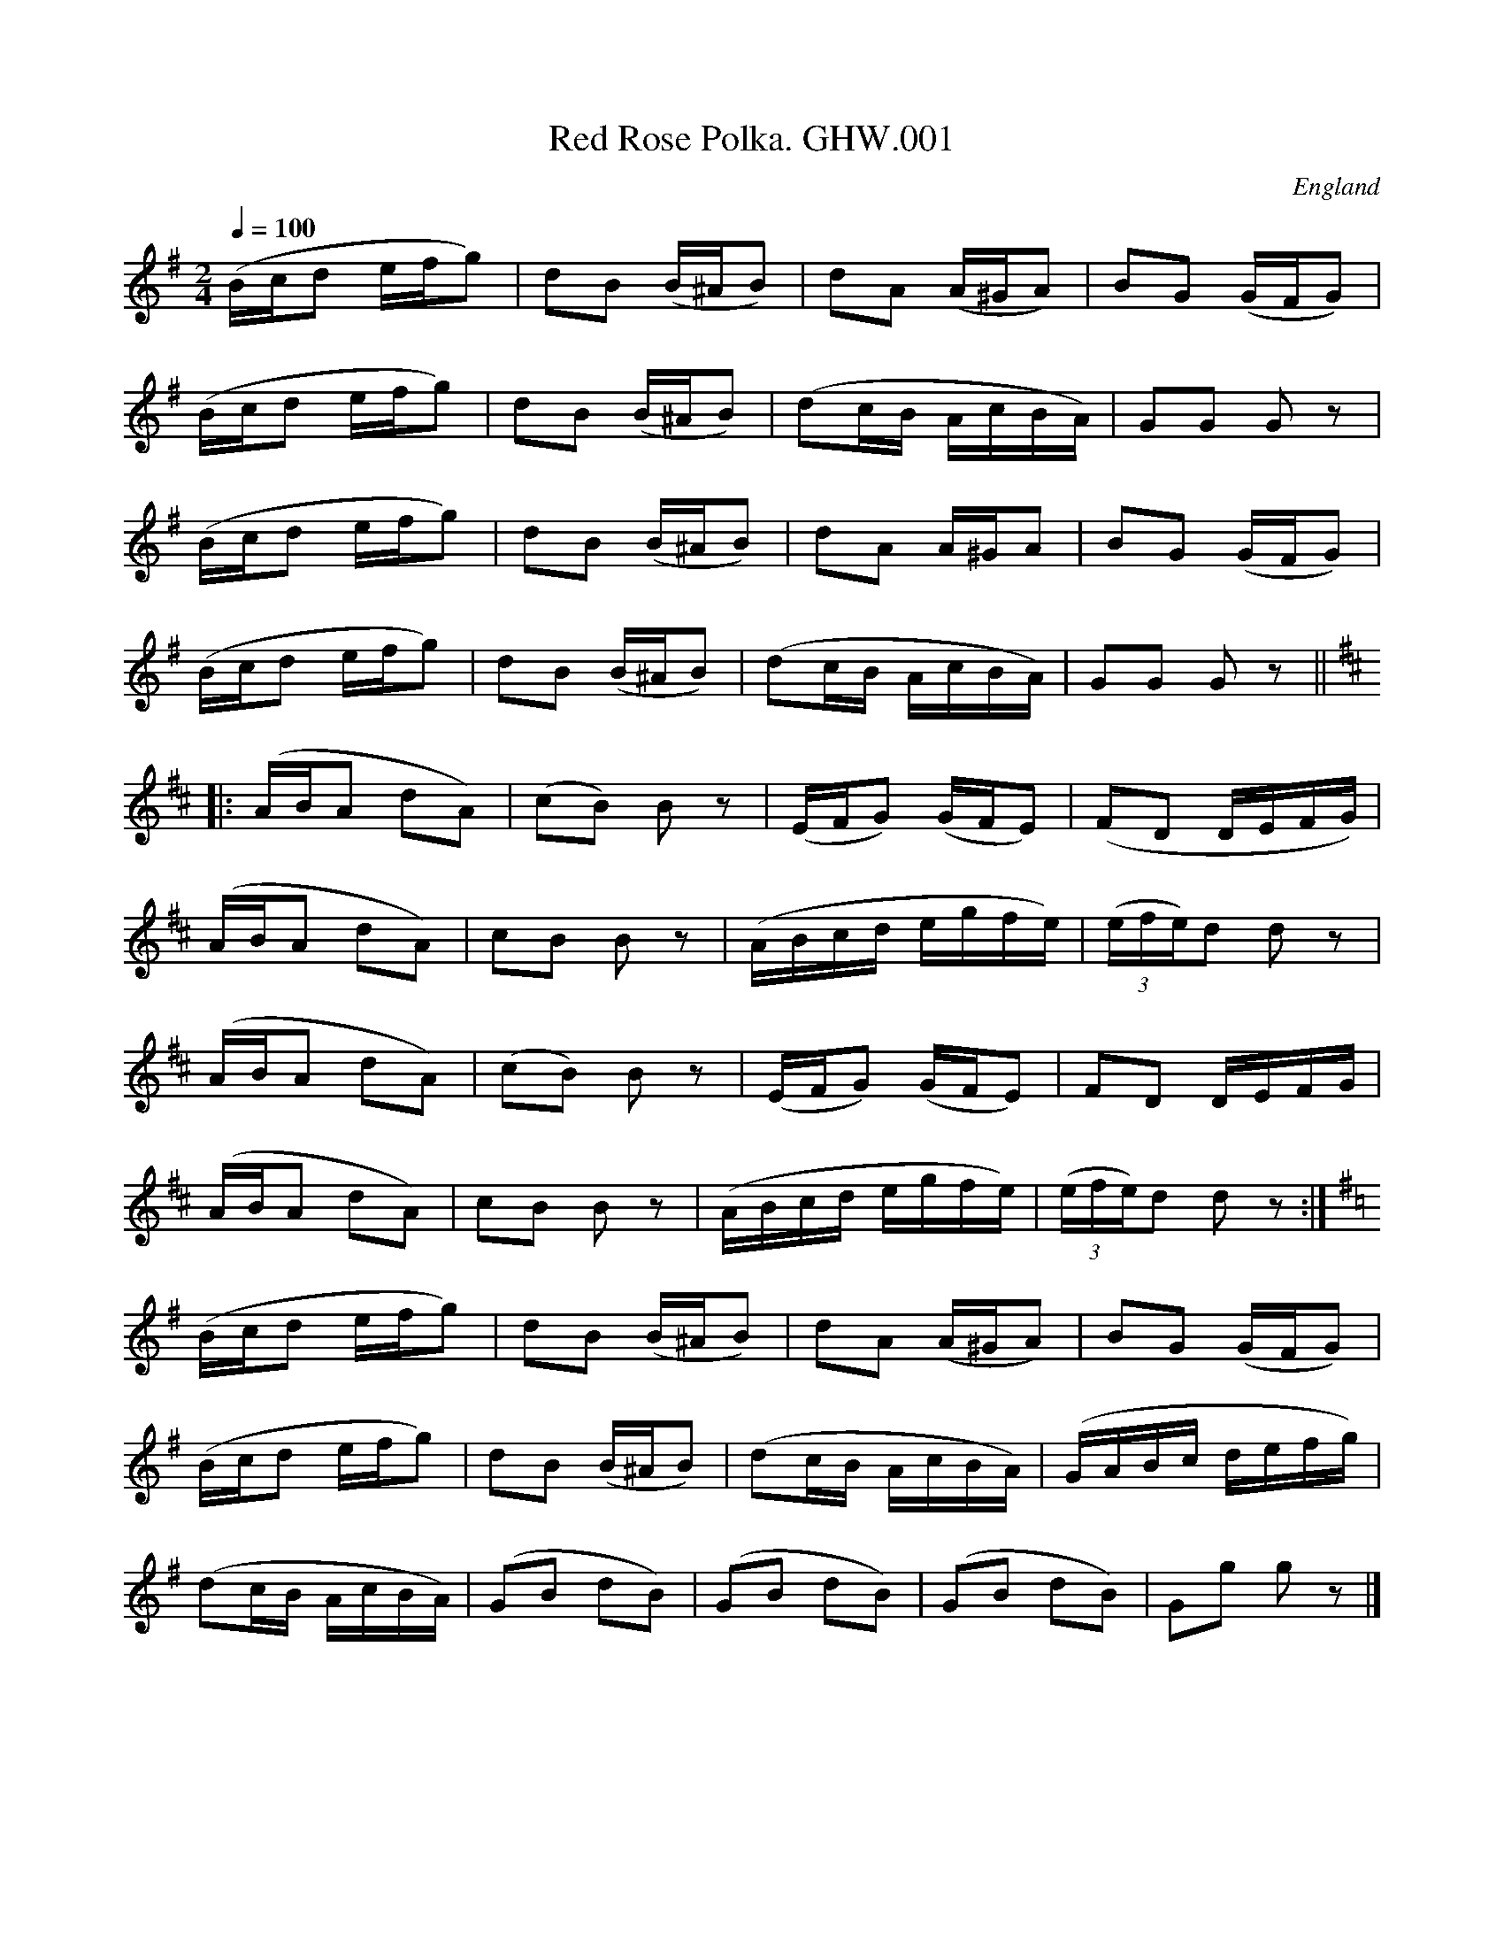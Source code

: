 %abc
%%abc-alias George Watson
%1850-80, UK Norfolk Swanton Abbott, Private collection
%%abc-creator ABCexplorer 1.3.7 [13/12/2009]
%%abc-edited-by www.village-music-project.org.uk
%VMP Taz Tarry, 2000.
%Revised 11/2008
%Revised again 12/2009

X:1
T:Red Rose Polka. GHW.001
M:2/4
L:1/16
Q:1/4=100
S:George H.Watson,MS,Swanton Abbott,Norfolk,c1880
R:.Polka
O:England
A:Norfolk
N:Pause sign over the last double bar line meaning Fine
Z:vmp.Taz Tarry
K:G
(Bcd2 efg2)|d2B2 (B^AB2)| d2A2 (A^GA2)|B2G2 (GFG2)|!
(Bcd2 efg2) |d2B2 (B^AB2)|(d2cB AcBA)| G2G2 G2 z2|!
(Bcd2 efg2)|d2B2 (B^AB2)| d2A2 A^GA2|B2G2 (GFG2)|!
(Bcd2 efg2) |d2B2 (B^AB2)|(d2cB AcBA)| G2G2 G2 z2||!
K:D
|:(ABA2 d2A2)|(c2B2) B2 z2|(EFG2) (GFE2)|(F2D2 DEFG)|!
(ABA2 d2A2)|c2B2 B2 z2|(ABcd egfe)|((3efe)d2 d2 z2|!
(ABA2 d2A2)|(c2B2) B2 z2|(EFG2) (GFE2)|F2D2 DEFG|!
(ABA2 d2A2)|c2B2 B2 z2|(ABcd egfe)|((3efe)d2 d2 z2:|!
K:G
(Bcd2 efg2)|d2B2 (B^AB2)| d2A2 (A^GA2)|B2G2 (GFG2)|!
(Bcd2 efg2) |d2B2 (B^AB2)|(d2cB AcBA)|(GABc defg)|!
(d2cB AcBA)|(G2B2 d2B2)|(G2B2 d2B2)|(G2B2 d2B2)|G2g2 g2 z2|]

X:2
T:Country Dance Polka. GHW.002
M:2/4
L:1/8
Q:1/4=100
S:George H.Watson,MS,Swanton Abbott,Norfolk,c1880
R:.Polka
O:England
A:Norfolk
N:As written!
Z:vmp.Taz Tarry
K:D
(3FGA BA|dA f2|fe fd|ed fd|!
(3FGA BA|dA f2|fe ac|ddd:|!
|:(3efe ^de|ac e2|(3efe dB|fe e2|!
(3efe ^de|ac e2|(3efe dB|ddd:|!
|:dg Bd|GB D2|BA cG|ed d2|!
dg Bd|Ad D2|BA cG|AG G2:|

X:3
T:Pop Goes the Weasel. GHW.003
M:6/8
L:1/8
Q:3/8=120
S:George H.Watson,MS,Swanton Abbott,Norfolk,c1880
R:.Jig
O:England
A:Norfolk
N:mf indication at start of tune – assuming convention of notation under
N:the relevant stave – otherwise could be at start of B part.
N:Third bar of B part in MS appears as g3A3 e2 g – I have interpreted as
N:double stop first dotted crotchet, then crochet quaver
N:Rall sign over rests in penultimate bar of B part
Z:vmp.Taz Tarry
K:G
G2G A2A|(Bd)B G2z|G2G A2A|(B3 G2) z|!
G2G A2A|(Bd)B G2z|.e zz (A2c)|(B3 G2) z:|!
“^MF”g3 e2g|(faf) d2 z|[f3A3] e2 g|(f3 d2)z|!
.c z .B .c z .d|.e z .f .g zz|[eG] z z A2 c|(B3G2) z:|

X:4
T:Bella Clara Polka. GHW.004
M:2/4
L:1/8
Q:100
S:George H.Watson,MS,Swanton Abbott,Norfolk,c1880
R:.Polka
O:England
A:Norfolk
N:Pause mark of end of c part meaning Fine, DC mark at last
N:bar. 4th. bar of D music missing a beat in manuscript. Slur is marked
N:continuing into next bar. Also only 15 bars. Transcribed as in MS
Z:vmp.Taz Tarry
K:D
d|dB gd|fe A/^G/A|BA DA|BG G/F/G|!
dB gd|fe A/^G/A|BA DA|GGG:|!
z|A/A/F d2|d/d/A f2|(ea) (ea)|f2d2|!
A/A/F d2|d/d/A f2|(ea) (ea)|1 ddd:|2d2c2||!
z|dB gd|fe A/^G/A|BA Dc|AG G/F/G|!
dB gd|fe A/^G/A|BA DA|GGG||!
z|e3 f|g2c2|B3 A|”^cr”G4|!
(A2 f2)|G2 e2|d3 f/e/|d3 B|!
d3 f|g2 c2|B3 A|(A2f2)|!
(G2e2)|B3 e/d/|”^crs”ccc|]

X:5
T:Holly Polka. GHW.005
M:2/4
L:1/8
Q:1/4=100
S:George H.Watson,MS,Swanton Abbott,Norfolk,c1880
R:.Polka
O:England
A:Norfolk
N:Bars 7&8 (dG|g/B/ ccc) in MS.CGP
Z:vmp.Taz Tarry
K:C
e/f/|gcc B/c/|edA B/c/|dGG ^F/G/|age e/f/|!
gcc B/c/|edA B/c/2|dGgB| ccc:|!
|:A/B/|caa b/a/|gBB f/e/|cAA c/B/|GDD A/B/|!
caa b/a/|gBB f/e/|dD D/c/B/A/|GGG:|!
|:A/B/|c/c/c d/d/d|c/c/c f/f/f|c/c/c g/g/g|c/c/c a/a/a|!
agd>e|gfc>f|1 fed>f|g2 cA/B/||2eca>g|fff||]

X:6
T:Country Dance. GHW.006
T:If The Life Of A Man,aka. GHW.006
M:6/8
L:1/8
Q:3/8=120
S:George H.Watson,MS,Swanton Abbott,Norfolk,c1880
R:.Jig
O:England
A:Norfolk
N:Pause sign at end of A part -meaning Fine. Pause sign over second beat
N:of 6th. bar of B. DC at end of B
Z:vmp.Taz Tarry
K:D
F/G/|A>BA A>BA|d2 A A2 F/G/|A>BA A>BA|eeA AFG|ABA ABA|!
d2A e2A|f>ed A>dc|d2D HD2||z|f>ed f>ed|e2A A3|f>ed f>ed|!
g2 e e3|{d/e/}f>ed f>ed| gfe Ha2 g|f>ed A>dc|d2D D3:|

X:7
T:Jenny Lind Polka. GHW.007
M:2/4
L:1/8
Q:1/4=100
S:George H.Watson,MS,Swanton Abbott,Norfolk,c1880
R:.Polka
O:England
A:Norfolk
N:DC marked at end of each part.TT Meaning play ABAC? CGP.
Z:vmp.Taz Tarry
K:D
FA GB|Af f/g/f|Ge e/f/e|Fd d/e/d|!
FA GB|Af f/g/f|Ge e/f/e|ddd:|!
|:z|dB B/c/B|AF F/G/F|GE E/F/E|FD D/E/D|!
dB B/c/B|AF F/G/F|GE E/F/E|DDD:|!
|:z|e/f/e bc|ed d/c/d|e/f/e d^g|ba a/^g/a|!
e/f/e ac|ed d/c/d|e/f/e dB|AAA:|

X:8
T:Little Polly Polka. GHW.008
M:2/4
L:1/8
Q:1/4=100
S:George H.Watson,MS,Swanton Abbott,Norfolk,c1880
R:.Polka
O:England
A:Norfolk
N:Pause (Fine) mark at end of first part, but no DC marked in tune. 6th.
N:bar of C written asfe semiquaver, e quaver. Assumed meant same as 2nd
N:bar and transcribed as fe quaver, e quaver. Missing beat in 8th bar as
N:C part left as in MS
Z:vmp.Taz Tarry
K:D
Ad d/c/d|Be e2|cc/d/ ec|df f2|!
Ad d/c/d|Be e2|cc/d/ ec|df d2:|!
|:ce ce|ed d2|B/wc/d B/c/d|fe e2|!
ce ce |df f2|ec e/d/c/B/|Ac A2:|!
K:G
|:d/d/d d/d/d|fe e2|^c/c/c c/c/c|fd d2|!
d/d/d d/d/d|fe e2|A/A/2A A/A/A|GBG:|

X:9
T:Bird Polka. GHW.009
M:2/4
L:1/8
Q:1/4=100
S:George H.Watson,MS,Swanton Abbott,Norfolk,c1880
R:.Polka
O:England
A:Norfolk
Z:vmp.Taz Tarry
K:G
B|BB/A/ GG|gg/f/ e2|cc/B/ AA|ff/e/ d2|!
BB/A/ GG|gg/f/ e2|EA/2B/ “^d2EF in ms”dE/F/|GGG:|!
|:d|dB/c/ db|dB/c/ d2|eA/B/ cB/c/|dG/A/ B2|!
dB/c/ db|dB/c/ d2|F/G/A B/c/d|GGG:|!
|:d|dB/d/ dg|fe/d/e2|(eA/B/) ce|(dd/c/)B2|!
dB/d/ dg|fe/d/e2|A/c/f/e/ d/c/B/A/|GGG:|

X:10
T:Polka. GHW.010
M:2/4
L:1/16
Q:1/4=100
S:George H.Watson,MS,Swanton Abbott,Norfolk,c1880
R:.Polka
O:England
A:Norfolk
Z:vmp.Taz Tarry
K:D
“^Key G in ms”A2|FGA2 GAB2|A2d2 f4|g2A2 cde2|a2d2 f2A2|!
FGA2 GAB2|A2d2 f4|g2A2 cde2|”^crs”d2d2d2:|!
|:f2|edc2 BAG2|^G2B2 d4|dcA2 BA^G2|A2c2 e4|!
edc2 cBA2|a2f2 d3f|edc2 dcB2|A2A2A2:|!
K:G
|:^d2ed cdef|g2B2 B4|A2fe dcBA|B2d2 G2B2|!
d2ed ^cdef|g2B2 B4|A2fe dcBA|G2B2G2:|

X:11
T:Briton Polka. GHW.011
M:2/4
L:1/16
Q:1/4=100
S:George H.Watson,MS,Swanton Abbott,Norfolk,c1880
R:.Polka
O:England
A:Norfolk
N:A number of bars have sets of three semiquavers, leaving a beat short.
N:I have interpreted these as two semi-quavers + quaver -which seems more
N:appropriate than quaver + two semiquavers. The bars affected are
N:1,3,5,7,10,12,14,17,19,21,2
N:Fine sign at end of A, DC at end of D part (note C part is in fact the
N:A part again
Z:vmp.Taz Tarry
K:D
“_NB”(df)A2 (Ad)F2|G2B2 B4|(eg)c2 (ce)A2|e2f2 f4|!
(df)A2 (Ad)F2|G2B2 B4|egc2 ceA2|d2d2d2 z2:|!
f3ff3f|gad2 dfA2|e3ee3e|efc2 ceA2|!
f3ff3f|gad2 dfA2|c2d2d2g2|g2^f2=f2z2||!
dfA2 AdF2|G2B2 B4|egc2 ceA2|e2f2 f4|!
dfA2 AdF2|G2B2 B4|egc2 ceA2|d2d2d2 z2|!
K:G
B2d2g3f|e2g2c3A|F2A2e3d|B2d2G3G|!
B2d2g3f|e2g2c3e|A2c2F3A|G2G2G2 z2|]

X:12
T:Trip to the Cottage. GHW.012
M:6/8
L:1/8
Q:3/8=120
S:George H.Watson,MS,Swanton Abbott,Norfolk,c1880
R:.Jig
O:England
A:Norfolk
Z:vmp.Taz Tarry
K:G
d|dBB BGG|cAA AFD|DGG FAA|BBB A2 d|!
dBB BGG|dAA AFD|DGG FAA|BGG G2:|!
d|gfe dcB|edc Bcd|edA dBG|FAA A2d|!
gfe dcB|edc Bcd|efg agf|edc d3||g2g2g2|]

X:13
T:Polka. GHW.013
M:2/4
L:1/8
Q:1/4=100
S:George H.Watson,MS,Swanton Abbott,Norfolk,c1880
R:.Polka
O:England
A:Norfolk
N:DC marked at end of each part in M
Z:vmp.Taz Tarry
K:D
A|Adc>d|feB>e|dcB>A|BAF>A|Adc>d|feB>e|dcf>e|ddd:|!
K:A
|:c|cea>b|agB>c|ddg>f|fec>d|efd>c|cBF>B|ABc>B|AAA:|!
K:G
z|d2Bg|g2f2|fcf>e|e2d2|d2gf|f2e2|e2ag|gfed|!
d2Bg|g2f2|fcf>e|e2d2|dgc>d|dc e2|dfb>a|g|]

X:14
T:Soldiers Joy Reel. GHW.014
M:2/4
L:1/8
Q:1/2=90
S:George H.Watson,MS,Swanton Abbott,Norfolk,c1880
R:.Reel
O:England
A:Norfolk
N:DC marked at end of each part in M
N:Last bar marked ‘fine
Z:vmp.Taz Tarry
K:D
dB|AFDF AFDF|A2d2d2(cB)|AFDF AFDF|G2E2E2 dB|!
AFDF AFDF|A2d2d2g2|fafd egec|d2d2d2||!
g2|fdfg fagf|ecAc egfe|fdfg fagf|edcB A2g2|!
fdfg fagf|ecAc egfe|fafd egec|\
d2d2d2||z3/ “FINE”[d/F/] [d6F6]|]

X:15
T:Circasian Polka. GHW.015
M:2/4
L:1/8
Q:1/4=100
S:George H.Watson,MS,Swanton Abbott,Norfolk,c1880
R:.Polka
O:England
A:Norfolk
Z:vmp.Taz Tarry
K:G
BB/A/ GA|Bdd2|cA A2|BG G2|BB/A/ GA|Bd d2|!
cAA2|BGG2:|\
|:E/G/c/e/ ge|d/e/d/B/ GB|A/B/A/F/ Dd|G/D/G/B/ dd|!
E/G/c/2e/ ge|\
d/e/d/B/ GB|A/B/A/F/ Dd|G/D/B/A/ Gz:|\
K:C
|:G|g4|ag g/e/c|!
ed d/B/G|dc c/G/E|g4|ag g/e/c|ed d/B/G|c3:|

X:16
T:My First Step Polka. GHW.016
M:2/4
L:1/16
Q:1/4=110
S:George H.Watson,MS,Swanton Abbott,Norfolk,c1880
R:.Polka
O:England
A:Norfolk
N:DC marked at end of tun
Z:vmp.Taz Tarry
K:C
e2g2 gage|c2e2 e4|d2f2 fgfB|c2a2g4|!
e2g2 gage|c2e2e4|d2g2 fga2|g2g2g2 z f|!
e2g2 gage|c2e2 e4|d2f2 fgfB|c2a2g4|!
e2g2 gage|c2e2e4|d2g2 fdB2|c2c2c2z2:|!
d2g2 fdBG|c2c2 agec|d2g2 fdBG|c2g2 g2g2|!
d2g2 fdBG|c2c2 agec|GABc defB|c2e2 c4:|!
e2g2 gage|c2e2 e4|d2f2 fgfB|c2a2g4|!
e2g2 gage|c2e2e4|d2g2 fdB2|c2c2c2||!
K:G
D2|B6 A2|G6F2|A2G2 D3G|F4E4|!
c6B2|A6G2|F2C2 F3E|D4 EFGA|!
B6A2|G6F2|A2G2 g3f|f4e4|!
f6 e2|d2B2 G3E|D2B2 B3A|G2G2G2:|

X:17
T:Clara Polka,The. GHW.017
M:2/4
L:1/16
Q:1/4=100
S:George H.Watson,MS,Swanton Abbott,Norfolk,c1880
R:.Polka
O:England
A:Norfolk
N:DC marked at end of tune
Z:vmp.Taz Tarry
K:D
FG|A2f2 fed2|A2f2 fed2|A2f2e2d2|c2B2B2 FG|!
A2f2 ggfe|A2f2 fed2|A2e2 efe2|d2d2d2:|!
K:A
|:cd|eeee f2e2|e2E2c2f2|e2E2B2f2|e2A2c2 cd|!
eeee f3e|e2E2c2f2|e2E2B2e2|A2A2A2:|!
K:G
dc|B2G2 GFG2|B2d2 g3f|e2A2 A^GA2|c2e2 a3g|!
f2d2 d^cd2|ede2 fef2|g2Bc dcBA|G2AB cdef|!
g2G2 GFG2|B2d2 g3f|e2A2 A^GA2|c2e2 a3g|!
f2d2 d^cd2|ede2 fef2|g2Bc dcBA|G2G2G2|]

X:18
T:Genny Bell. GHW.018
T:Jenny Bell?aka. GHW.018
M:4/4
L:1/8
Q:1/2=72
S:George H.Watson,MS,Swanton Abbott,Norfolk,c1880
R:.Schottische
O:England
A:Norfolk
Z:vmp.Taz Tarry
K:D
G>A|B>G g2 f>d f2|e>d G2G2 A>B|\
d>cB>c A2 B>c|e>dc>dB2 G>A|!
B>G g2 f>d f2|e>d G2G2 A>B|d>cB>c F3F |G2G2G2:|!
|:”qu”a2|a>g d2 A>d f2|g>fg>a a2 z g|\
g>e c2 A>c e2|f>ef>g f2 z a|!
a>g “qu”d2 A>d f2|g>fg>a g2 z g|g>fe>d c>de>c|d2d2d2:|!
|:A2|((3AAA) B2 ((3AAA) d2|((3AAA) B2 ((3AAA) f2|\
g3 e e>de>g|f>e A2 A>G A2|!
((3AAA) B2 ((3AAA) d2|((3AAA) B2 ((3AAA) f2|\
a3 e e>de>f|d2d2d2:|!
|:d>B|c>e a4 f>a|b>a d4 g>f|f>e c2 c>ed>c|e>d B2B2 d>B|!
c>e a4 f>a|b>a d4 z g|g>fe>d c>de>f|g2g>f g2:|

X:19
T:Black and Tan Polka. GHW.019
M:2/4
L:1/16
Q:1/4=100
S:George H.Watson,MS,Swanton Abbott,Norfolk,c1880
R:.Polka
O:England
A:Norfolk
N:A flat in third to last bar left as in MS, but probably should be B
N:flat as in 6th. bar of last par
Z:vmp.Taz Tarry
K:G
d2|g2g2 fagf|e2e2d3B|c2c2 BdcB|ABAG FED2|!
g2g2 fagf|e2e2d3B|cedc BdcB|A2g2g2 d2|!
g2g2 fagf|e2e2d3B|.c2.c2 BdcB|ABAG FED2|!
.g2.g2 fagf|e2e2d3B|cedc BdcB|A2f2g2||!
a2|f2e2d3 a|c2B2A3 A|a2e2 a3g|f6 f2|!
f2g2f3c|d2e2d3f|f2e2d3B|e6 a2|!
f2e2d3 A|c2B2A3A|a2e2 a3g|f6 f2|!
(f2e2 EGcB)|(E2D2 DEBA)|(EDEF GABc)|d2d2d2:|!
d2|B2d2g3e|g6 d2|B2d2g3d|f6 d2|!
c2d2g3d|a6 _b2|g2f2e3d|c2B2A3d|!
B2d2g3d|g6 d2|B2d2g3d|f6 d2|!
c2d2g3d|a6 _a2|g2f2e3f|g6|]

X:20
T:Polka. GHW.020
M:2/4
L:1/16
Q:1/4=100
S:George H.Watson,MS,Swanton Abbott,Norfolk,c1880
R:.Polka
O:England
A:Norfolk
N:rests added Bars 16,24. CGP
Z:vmp.Taz Tarry
K:F
a2ef g2f2|e2d2 d^cd2|a2ce a2g2|g2f2 fefg|!
a2ef g2f2|e2d2 d^cd2|a2d2 ceag|f2f2f2 z2:|!
|:G2e2 cBce|a2g2 g^fg2|=f2^c2 e2d2|d2B2 dcBA|!
G2e2 cBce|a2g2 g^fg2|g2G2e3d|f2f2f2z2:|!
|:f4 e3d|d2c2 c4|cd^de a2g2|fg^ga d2c2|!
f4 e3d|d2c2 c4|cdef a3g|f2f2f2z2:|

X:21
T:Scoth(Scotch?) Polka. GHW.021
M:2/4
L:1/8
Q:1/4=100
S:George H.Watson,MS,Swanton Abbott,Norfolk,c1880
R:.Polka
O:England
A:Norfolk
Z:vmp.Taz Tarry
K:F
A/B/|c a2 g|f d2 d|cc/d/ cf|agg A/B/|c a2 g|f d2 d|c>c de|gff:|!
|:B|Ac c>B|Ac c>B|Ac fa|gg/^f/ gB|Ac c>B|Ac c>c|df eg| aff:|!
K:Bb
|:z2|F>G F>G|Fd d>d|ed cB|dc c2|F>G F>G|Fd d>d|fe dc|cBB:|

X:22
T:M.B.Polka,The. GHW.022
M:2/4
L:1/8
Q:1/4=100
S:George H.Watson,MS,Swanton Abbott,Norfolk,c1880
R:.Polka
O:England
A:Norfolk
N:Possibly ff marking at start of B part. Fine marked at end of C part. D
N:part marked ‘1st time f, 2nd time ff at start. 2nd. time at end of D
N:marked D.TT.. Last strain re-beamed.CGP
Z:vmp.Taz Tarry
K:G
B/A/B d/^c/d|ed G/F/G| F/E/F c/B/c|ed B2|!
B/A/B d/^c/d|ed G/F/G| F/E/F (d/c/B/A/)|GGG z:|!
K:D
|:Aff>d|A^GBA|Gee>c|AGcB|!
Aff>d|A^GBA|Gec>A|ddd z:|!
K:G
“^FF”B/A/B d/^c/d|ed G/F/G| F/E/F c/B/c|ed B2|!
B/A/B d/^c/d|ag A/^G/A|c/B/c e>F|”^FINE”Ggg||!
K:C
|:e|cG/G/ GE|G3 e|cG/G/ GE|A3 f|!
dF/F/ FD|B3A|AG/G/ GE|G3e|!
cG/G/ GE|G3 e|cG/G/ GE|A3 f|!
dA/A/ Ad|cG/G/ Gc|BfA>B|1c3:||2c3 z|]

X:23
T:Pergola Polka. GHW.023
M:2/4
L:1/8
Q:1/4=100
S:George H.Watson,MS,Swanton Abbott,Norfolk,c1880
R:.Polka
O:England
A:Norfolk
N:Quavers left separated as in MS
Z:vmp.Taz Tarry
K:D
f A A ^G/A/|B g g2|g c c B/c/|d a a2|!
f A A ^G/A/|B g g2|g c c G/A/|d d d2:|!
|:e e f2| e e B2|e e f2|e e c2|!
a a B2|f f A2|e e B3/ c/|d d d2:|!
d e d3/ ^c/|A3 B|G B d3/ e/|d3 g|!
g f g3/ a/|c3 e|e d d3/ c/|B3 d|!
d e d3/ c/|A3 B|G B d3/ e/|d3 d|!
d ^c d3/ e/|f3 g|f e B c|d2 z2|]

X:24
T:Watson’s Quick Step. GHW.024
M:4/4
L:1/8
Q:1/4=130
C:”Quickstep” in MS
S:George H.Watson,MS,Swanton Abbott,Norfolk,c1880
R:.March
O:England
A:Norfolk
N:Untitled in MS (except as Quickstep..CGP)
Z:vmp.Taz Tarry
K:F
((3cdc)|B>AG>A F>fe>d|c>BG>A B2 ((3cde)|f>ae>g d>fc>f|d>fc>f g2 c2|!
B>AG>A F>fe>d|c>BG>A B2 c2|d>gd>e c>d ((3efg)|f2e2f2:|!
|:((3efe)|d>^cd>f a>f d2|e>ce>g b>g e2|d>^cd>f a>f ((3def)|e2 c2 A2 c2|!
d>^cd>f a>f d2|e>ce>g b>g e2|d>ab>a g>f ((3efe)| d2 ^c2 d2:|

X:25
T:Polka. GHW.025
M:2/4
L:1/8
Q:1/4=100
S:George H.Watson,MS,Swanton Abbott,Norfolk,c1880
R:.Polka
O:England
A:Norfolk
N:First bar of B in MS is ‘fe>d a/’ I’ve transcribed this as ‘fed3/
N:a/’ to make it fit time signature and reflect other occurences of this
N:pattern, especially 9th. bar of B. 14th. bar of B is split over a line
N:- seond half is ‘dfba’ in MS. I’ve transcribed this as ‘f/d/b/a/’
N:to fit time signature and established patter
Z:vmp.Taz Tarry
K:G
d|gg f/a/g/f/|eed>B|cc B/d/c/B/|A/B/A/G/ F/E/D|!
gg f/a/g/2f/|eed>B|c/e/d/c/ B/d/c/B/|Afg:|!
K:D
|:a|”NB”fed3/a/|cBA3/A/|aea>g|f3 f|!
fgf>c|ded>f|fed>B|e3 a|!
fed3/A/|cBA>A|aea>g|f3 f|!
fe e/g/c’/b/|ed “qus”d/f/b/a/|e/^d/e/f/ g/a/b/c’/|d’/d’/d’/:|!
|:[dD]|Bdg>e|g3 d|Bdg>d|f3 d|!
cdf>d|[a3A3] _b|gfe>d|cBA3/d/|!
Bdg>d|g3 d|Bdg>d|f3 d|!
cdf>d|a3 _b|gfe>f|g3:|

X:26
T:Huntsmans Chorus. GHW.026
M:2/4
L:1/8
Q:1/4=100
S:George H.Watson,MS,Swanton Abbott,Norfolk,c1880
R:.Air
O:England
A:Norfolk
N:I have kept the notes separated as in
N:the MS. There is a pause mark over the last minim.
Z:vmp.Taz Tarry
K:G
[V:1]z2zA|d2 d/e/ f/g/|a2 f f|(ea) ea|f/g/f/e/ d A|d2 (d/e/) f/g/|a2f f|!
[V:2]z2z A|F2 F/A/ d/e/|f2 d d |c2 c c|d/e/d/c/ d A|F2 F/A/ d/e/|f2 d d |!
%
[V:1]e2 ^g3/4 g/4|a2 zA|d2 d/e/ f/g/|a2 f f|ea ea|fe d A|d2 d/e/ f/g/|!
[V:2]c2 d3/4 d/4|a2 z A|F2 F/A/ d/e/|f2 d d |c2 c c|dc d A|F2 F/A/ d/e/|!
%
[V:1]a2f f|e2 ^g3/4 g/4|a2 zA|f2 f f|d2 d d|g2 g g|e2 e e|f2 f f|!
[V:2]f2 d d |c2 d3/4 d/4|c2 z A|A2 A A |B2 B B|B2 B B|c2 c A|A2 A A|!
%
[V:1]d2 d d|g2 g g|e2 z A|f2 f f|g2 f f|e2f/e/ d/e/|f2 d A|f2 f f|g2 f f|!
[V:2]B2 B B|B2 B B|c2 z c|A2 A A|B2 A d|c2 (d/c/) (B/c/)|dA F A|A2 A A|!
%
[V:1](f/e/) (d/c/) f e|d2 z A|A A/ A/ A A/ A/|A A/ A/ A A/ A/|d2 A f|d2 A f|!
[V:2]B2 A d|c2 c c|d2 z A|A A/ A/ A A/ A/|A A/ A/ A A/ A/|F2 F A|F2 F A|!
%
[V:1](a/g/) e (a/g/) e|(a/g/) e (a/g/) e|d2 A f|d2 A f|\
(a/g/) e (a/g/) e|(a/g/) e (a/g/) e|!
[V:2]E GE G|E G E G|F2 F A|F2 F A|E G E G|E G E G|!
%
[V:1]f d/ f/ a2|f d/ f/ a2|1 f d/ d/ d f|e2 z:|2 f d/d/ d d/d/| d4||!
[V:2]F d/ d/ c2|d d/ d/ c2|1 d d/ d/ d d|c2 z:|2 d F/F/ F F/F/|F4|]

X:27
T:Polka. GHW.027
M:2/4
L:1/16
Q:1/4=100
S:George H.Watson,MS,Swanton Abbott,Norfolk,c1880
R:.Polka
O:England
A:Norfolk
Z:vmp.Taz Tarry
K:F
a2ef g2f2|e2d2 d2^cd|b2ce a2g2|g2f2 fefg|!
a2ef g2f2|e2d2 d2^cd|b2d2 cega|f2f2f2z2:|!
|:G2e2 cBce|a2g2 g^fg2|f2^c2 e3d|d2B2 dcBA|!
G2e2 cBce|a2g2 g^fg2|a2G2e3d|c2c2 c4:|!
|:f4 e3d|d2c2 c4|cd^de a2g2|fg^ga b2a2|!
f4 e3d|d2c2 A4|cdef a3g|f2f2 f4:|

X:28
T:Lilian Polka. GHW.028
M:2/4
L:1/8
Q:1/4=100
S:George H.Watson,MS,Swanton Abbott,Norfolk,c1880
R:.Polka
O:England
A:Norfolk
Z:vmp.Taz Tarry
K:F
((3A/c/d/)|af cA|dG G/^F/G/A/|cB GE|dc c ((3A/c/d/)|!
af cA|dG G/^F/G/A/|cB GE|Fff:|!
K:C
|:GA/B/ c/d/e/f/|gg e2|ff d2|ee c2|!
GA/B/ c/d/e/f/|gg e2|ff d2|c3:|!
K:Bb
|:B/c/|dF Bc|((3B/c/B/) AA c/d/|eF c>d|((3c/d/c/) BB B/c/|!
dF B>c|((3B/c/B/) AA e/f/|gc/d/ eG/A/|cBB:|
W:All triplets slurred quavers in MS|

X:29
T:Soldiers of the Queen,The. GHW.029
M:4/4
L:1/4
Q:1/4=100
S:George H.Watson,MS,Swanton Abbott,Norfolk,c1880
R:.March
O:England
A:Norfolk
Z:vmp.Taz Tarry
K:F
c/ c/|fedA|c>B Ed|c>BE A|G>F C c/ c/|!
fece|d>c A c3/4 d/4|e e e3/4 d/4 c3/4 d/4|e3 c|!
fedA|c>B Ed|c>BE A|G>F C c|!
fedA|c =B/ _B3/4 A/4 G3/4 A/4|Bcde|\
1f2 z c/ c/:|2f2 z2|]

X:30
T:Holly Bush Polka. GHW.030
M:2/4
L:1/16
Q:1/4=100
S:George H.Watson,MS,Swanton Abbott,Norfolk,c1880
R:.Polka
O:England
A:Norfolk
N:DC marked at end of fourth (last) part
Z:vmp.Taz Tarry
K:C
g2cd ecfe|e2dA dFfe|e2dG dGed|d2cB cdef|!
g2cd ecfe|f2dA dAfe|dcde fgab|c’2c’2c’2:|!
|:cd|edcB ABcd|edcB ABcd|edcB AcBA|BEee eeee|!
edcB ABcd|edcB ABcd|edcA BdcB|1 A2a2A2:|2 edcB AcBA||!
g2gg g2g2|g2gg g2g2|g2gg g2g2|g2gg g2g2|g2gg g2g2|g2cd ecfe|!
e2dA dAfe|e2dB dGed|d2cB cdef|!
g2cd ecfe|e2dA dAfe|dcde fgab|c’2c’2c’2||!
K:D
L:1/8
Q:160
A|d3c|e3d|fc d>B|A3A|G3e|d3c|cB f>e|ecBA|!
d3c|e3d|fc e>d|B3B|Bg f>e|ed A>d|dc f>e|ddd||!

X:31
T:Snow Drop Schottische. GHW.031
M:4/4
L:1/8
Q:1/2=70
S:George H.Watson,MS,Swanton Abbott,Norfolk,c1880
R:.Schottische
O:England
A:Norfolk
Z:vmp.Taz Tarry
K:G
GA|B2 d2 c2 e2|B2c2d2 A>c|c>BA>G F>GA>B|c>BA>G F2 G>A|!
B2d2c2e2|B2c2d2 A>B|c>BA>G F>D E>F|G2G2G2:|!
|:e2 d>e f2 d2|d2 g>f g2|c2 c>d e2d2|f2 e2 f4|!
e2 d>e f2 d2|d2 e>f g4|c2 e>d c>ed>c|B2 G2G2 z2:|!
K:C
|:e4 “^c>d in ms”c3d|e2 e>f d2 c2|B2 A>c d2 B2|c>dc>d g4|!
e4 c2d2|e2 d>f d2B2|d2 G>A B>cd>e|c2c2c2 z2:|

X:32
T:Heel & Toe Polka. GHW.032
T:Sultan Polka,aka. GHW.032
M:4/4
L:1/4
Q:1/2=100
S:George H.Watson,MS,Swanton Abbott,Norfolk,c1880
R:.Polka
O:England
A:Norfolk
Z:vmp.Taz Tarry
K:G
B2B2|AGGG|FGAB|dc c2|c2 c2|BA A2|GFEF|GG G2|!
B2BB|AGGG|FGAB|dc c2|cc c2|BA A2|GFEF|GG G2|!
|DD G3/4A/4 B|DD G A/B/|d c c2|c B B2|BAEA|GFED|!
DD G3/4A/4 B|DD G3/4A/4 B|dc c2|c B B2|BAEF|G2G2|]

X:33
T:Galop. GHW.033
M:2/4
L:1/8
Q:1/4=110
S:George H.Watson,MS,Swanton Abbott,Norfolk,c1880
R:.Galop
O:England
A:Norfolk
N:’Signo’ at start and end, DC at end. Ccnfused notes in second beat of
N:23. Could be either cg or gc. I’ve gone for cg, but it could be
N:either.
Z:vmp.Taz Tarry
K:F
cc/c/ cd|c3 d|cAcf|e2 z2|cc/c/ cd|c3 a|gfdg|c.c.d.e||!
|:f3e|d2 zc|dc cd|d2 B2|f3e|d2 z d|dd cB|(d2c) z|!
f3e|d2 zc|dc cf|g2 d2|f2ed|c2 zd|ca cg|(f2f2):|!
K:Bb
|:d2c>B|d3 d|ff e>d|f2 zb|a3 g|d3 e|dd c>B|c3 ^c|!
d2 c>B|d3 f| ff e>d|(g2g2)|=e3 e|f3 g|fe d>c|(B2B2):|

X:34
T:Eclipse Galop,The. GHW.034
M:2/4
L:1/8
Q:1/2=100
S:George H.Watson,MS,Swanton Abbott,Norfolk,c1880
R:.Galop
O:England
A:Norfolk
N:Bar 1, 9 in MS are a quaver short. I’ve changed these to match the C
N:part.Sign at start of B part. Last part marked TRI
Z:vmp.Taz Tarry
K:A
c>eA2|c>eA2|d>fa>f|f2e z|c>eA2|c>eA2|F>Bd>B|G2E2|!
c>eA2|c>eA2|d>fa>f|f2e z|c>eA2|c>eF2|G>Bd>B|A2 z a:|!
|:(3(aaa) a>a|(3(ggg) g>g|(3(fff) f>f|(e2e) z|\
d>fe>d|c>fd>c|B>dc>B|(c2A2)|!
(3(aaa) a>a|(3(ggg) g>g|(3(fff) f>f|(e2e) z|\
d>fe>d|c>ed>c|B>dc>B|A2A z:|!
c>eA2|c>eA2|d>fa>f|f2e z|B>dF2|G>Bd>B|A2 z a||!
K:D
“TRIO”dzez|fzgz|azaz|ag f2|gzBz|fzez|fzez|fecA|!
dzez|fzgz|azaz|ag f2|gzBz|fzez|dcBc|dzdz|!
e>A A2|f>dd2|eABc|d>fA2|e>A A2|f>dd2|eABc|dzdz|!
e>A A2|f>dd2|eABc|d>fA2|e>A A2|fdda|^gefg|a z z2|!
dzez|fzgz|azaz|ag f2|gzBz|fzez|fzez|fecA|!
dzez|fzgz|azaz|a>g f2|gzBz|fzez|dcBc|dzdz|]

X:35
T:Second Violin. GHW.035
M:2/4
L:1/8
S:George H.Watson,MS,Swanton Abbott,Norfolk,c1880
R:.Misc.
O:England
A:Norfolk
N:Unsure as to which tune this is the second violin part of.
Z:vmp.Taz Tarry
K:G
G|G B B B |G B B B|G B B B |G c c c |G c c c |A c c c |!
A A B B|G G G G|\
G B B B |G B B B|G B B B |G c c c|F A A A|!
G B B B |c c d d|B2 B2:|\
(3GGG G>G|B B B B|G G c c|!
G B B B|G B B B|G B B B|F A A A|G B B B|\
G B B B|G B B B|!
G c c c |G B B B|G c c c|G B B B|F A A A|G G G|]

X:36
T:Bunch of Roses Schottische. GHW.036
M:4/4
L:1/8
Q:1/2=70
S:George H.Watson,MS,Swanton Abbott,Norfolk,c1880
R:.Schottische
O:England
A:Norfolk
Z:vmp.Taz Tarry
K:G
D>G|B2B2 c>Bc>B|e2d2 z2 d>c|B>dB>G A>cA>F|G2B2G2 D>G|!
B2B2 c>Bc>B|e2d2 z2 d>c|B>gd>B A>cB>A|G2B2G2||!
z2|a2 a>^g b2 d’2|c’2 b2 g2 z2|cdef g3 b|b2a2f2 z2|!
a2 a>^g b2 d’2|b2 a2 g2 z2|cdef g3 c’|d’2d’2c’2 |]

X:37
T:Snow Drift Gallop. GHW.037
T:Jingle Bells,aka. GHW.037
M:2/4
L:1/8
Q:1/4=100
S:George H.Watson,MS,Swanton Abbott,Norfolk,c1880
R:.Galop
O:England
A:Norfolk
N:Coda written above first bar of ‘C’ music. DC at end.
Z:vmp.Taz Tarry
K:G
D|(DBAG)|D2 z D|(DBAG)|E2 z E|(EcBA)|F2 z F|F(ed)>c|B3 D|!
(DBAG)|D2 z D|DBAG|E2 z E|EcBA|Bed>B|edcA|1 G2 G:|2 G2B z||!
(3(BBB) B>B|d>d d>d|B>B e>e|^d4|(e>Bc>e)|(d>BG>B)|(A>cB>A)| B4|!
(3(BBB) B>B|d>d d>d|B>B e>e|^d4|(e>Bc>e)|\
(d>BG>B)|(A>cB>A)|1 G2 Gz:|2 G2G D||!
(DBAG)|D2 z D|(DBAG)|E2 z E|(EcBA)|F2 z F|F(ed)>c|B3 D|!
(DBAG)|D2 z D|(DBAG)|E2 z E|(EcBA)|Bed>B|(edcA)|G2||!
G2|G2E2|G2c2| e3 d|c3B|A3B|(dcBA)|(G4|G2) G2|!
(F3E)|(F2G2)|(F2E2)|(c3B)|(A3 d)|(d3c)|(cBAG)|(^FGAG)|!
G2E2|G2c2| e3 d|c3B|A3B|dcBA|(G4|G2) G2|!
(F3E)|(F2G2)|(F2E2)|c3 c|(d2A2)|(cBAB)|c4|[c2E2] z|]

X:38
T:Gold Ring Schottische. GHW.038
M:4/4
L:1/8
Q:1/2=70
S:George H.Watson,MS,Swanton Abbott,Norfolk,c1880
R:.Schottische
O:England
A:Norfolk
Z:vmp.Taz Tarry
K:G
(3(def)|.g2 .b2 e2 g>e|d>ed>B G2 A>G|\
F>GA>B c>de>f|g>fg>e d2 (3(def)|!
.g2 .b2 e2 g>e|d>ed>B G2 (3(ABA)|1\
F>Af>e d>cA>B|G2B2G2:|2 F>Af>e d>de>f|g2g2g2||!
K:F
|:A>B|c>fc>A F>Ac>A|B2 G2G2 G>A|\
B>ge>c =B>cd>e|f2 A2A2 A>B|!
c>gc>A F>Ac>A|B2 g2g2 g>a|b>ag>f e>gd>e|f2f2f2:|

X:39
T:Holly Schottische. GHW.039
M:4/4
L:1/8
Q:1/2=70
S:George H.Watson,MS,Swanton Abbott,Norfolk,c1880
R:.Shottische
O:England
A:Norfolk
N:DC marked at end
Z:vmp.Taz Tarry
K:G
d>cB>c d2 g2|e>dc>d e4|d>ef>g a2 d2|e>d^c>d B4|!
d>cB>c d2 g2|e>dc>d e4|d>ef>g a>de>f|g2g2g2 z2:|!
K:D
|:f>ed>c d>f a2|g>fe>^d e3 z|c>BA>B c>d e3 z|f>ed>c B3 z|!
f>ed>c d>f a2|g>fe>^d e>f b3|a>gA>B c>df>e|d2d2d2 z2:|!
K:C
e4 c2 z2|e>fe>d c2 z2|d4 B2 z2|d>cB>d (a2g2)|!
e4 c2 z2|e>fe>d c2 z2|B>d g2 ^f>ac’>f| g2g2g2 z2|!
e4 c2 z2|e>fe>d c2 z2|d4 B2 z2|d>cB>d (a2g2)|!
e4 c2 z2|f>ed>^c d>f a2|g2 d>e f>ef>B|c2c2c2 “DC”z2|]

X:40
T:Solway Schottische. GHW.040
M:4/4
L:1/8
Q:1/2=70
S:George H.Watson,MS,Swanton Abbott,Norfolk,c1880
R:.Schottische
O:England
A:Norfolk
N:’Sign’ at beginning. DC marked at end of B part. A part marked
N:’second
N:time octave higher at end. End of bar 4 in B part missing in MS
Z:vmp.Taz Tarry
K:F
A>B|c>Bd>c A>FE>F|B>AG>D G3 F|\
E>FG>A B>ce>d|c>=Bc>d “^A>B in ms”A3B|!
c>=Bd>c A>FE>F|B>AG>D G3 F|E>FG>A c>Bd>c|1F2F2F2:|2f2f2f2|!
K:C
|:z2|G>AG>^F G2 e>c|f2 A2 A3 B|d>cB>A c>BA>G|B>AG>F “^NB”A>GE>F|!
G>AG>^F G2 e>c|A>^GA>B A2 f>d|\
B>^AB>d B>G=A>B|1 c2c2c2 z2:|2″^DC”2c2c2c2||!
|:G2E2 c2G2|e>dc>A B2A2|f>ed>G e>dc>B|A>Bc>e d>cB>A|!
G2E2c2G2|e>dc>G B2A2|f>ed>c B>GA>B|c2c2c2:|

X:41
T:Haywards Schottische. GHW.041
M:4/4
L:1/8
Q:1/2=70
S:George H.Watson,MS,Swanton Abbott,Norfolk,c1880
R:.Schottische
O:England
A:Norfolk
N:Pause mark at end of A
Z:vmp.Taz Tarry
K:G
B>cB>A G z d2|e>fg>e d3 B|c2 a>c B2 g>B|A>BA>^G A z d2|!
B>cB>A G z d2|e>fg>e d3 B|c2 a>c B2 g>B|A>cB>A HG3 z:|!
|:A2A2 B3 A|FAde f3 g|fe^de B3 e|ede>d A3 A|!
A2A2 B3 A|FAde f3 g|fe^de A^cfe|1 d2d2d2:|2 d2 c6||!
K:C
e2e2 f3e|ed^cd A3 A|c>BA>B d2 dd|e>dc>d e2 A2|!
e2e2 f3e|ed^cd A3c|c>BA>G F>Ge>d|c2c2c2z2|]

X:42
T:Excelsior Schottische. GHW.042
M:2/4
L:1/8
Q:1/2=70
S:George H.Watson,MS,Swanton Abbott,Norfolk,c1880
R:.Schottische
O:England
A:Norfolk
N:C part key signature of G added as implied by notation
Z:vmp.Taz Tarry
K:D
a>^g|b2a2f2 f>e|g2f2d2 c>B|A>^G A>c e2 c>B|A>^G A>c f2 a>^g|!
b2a2f2 f>f|g2f2d2 c>B|A>B c>d e>f f>e|d2d2d2:|!
|:c>d|e>d e>c A2 A>G|F>A d>f a2 g>f|e>g f>e d>f e>d|c>e d>B A2 F>G|!
A>^G A>B f2 d>c|B>G B>d g2 f>e|d>f e>d c>A B>c|d2d2d2:|!
K:G
|:B>c|d>e d>^c d2 d>e|d2 b2 f2 a>g|f2 c2 f3 e|d>e d>B G2 B>c|!
d>e d>^c d2 g>f|e>f e>d e2 a>g|f>e d>c B>d c>A|G2G2G2|]

X:43
T:Schottische. GHW.043
M:2/4
L:1/16
Q:1/4=70
S:George H.Watson,MS,Swanton Abbott,Norfolk,c1880
R:.Schottische
O:England
A:Norfolk
N:Pause mark at end of A part. Last of B written as three crotchets ,
N:crothcet rest in MS. Transcribed as quavers to fit time signature
Z:vmp.Taz Tarry
K:D
f2A2d2A2|B2A2 A^GAB|c2A2 Acef|e2d2 dcde|!
f2A2d2A2|B2A2 A^GAB|c2A2 Acef|e2d2d2:|!
|:(gf)(fe) e2d2|DEFG (B2A2)|gfe2 Ace2|dcde f2a2|!
(gf)(fe) e2d2|DEFG B2A2|gfe2 Ace2|d2d2d2z2:|!
K:A
|:e|e2c2 Acea|g2f2d2 z d|d2B2 GBdf|f2e2c2 z e|!
e2c2 Acea|g2f2d2 z d|d2B2 GBfe|A2A2A2z2:|

X:44
T:White Cockade Country Dance. GHW.044
M:2/4
L:1/16
Q:1/4=100
S:George H.Watson,MS,Swanton Abbott,Norfolk,c1880
R:.Scots Measure
O:England
A:Norfolk
Z:vmp.Taz Tarry
K:G
(GA)|B2B2 cBAG|B2B2 B2g2|d2B2 cBAG|FGAB A2GA|!
B2B2 cBAG|B2d2 g2ga|bagf agfe|d2B2B2:|!
(Bc)|d2B2g2B2|d2d2 d2(Bc)|d2B2 g2(fg)|a2A2 A2(GA)|!
B2B2 cBAG|B2d2 g2(ga)|bagf agfe|d2B2B2:|

X:45
T:Bric-a-Brac Schottische. GHW.045
M:2/4
L:1/8
Q:1/2=70
S:George H.Watson,MS,Swanton Abbott,Norfolk,c1880
R:.Schottische
O:England
A:Norfolk
N:Last note of 6th. nar is probably d, but has f# also marked. Last 16
N:bars marked TRIO at star
Z:vmp.Taz Tarry
K:D
A>df>e d>cd>B|A>^GA>B A2 d2|c>eg>f e>^de>A|B>cd>e f4|!
A>df>e d>cd>B|A>^GA>B A2 d2|^g>fe>d F>^Gc>B|A2 g2g2g2|!
A>df>e d>cd>B|A>^GA>B A2 d2|c>eg>f e>^de>A|B>cd>e f4|!
A>df>e d>cd>B|A>^GA>B A2 d2|^A>B=a>g ^G>A=g>f|e2 a2 d2 z2||!
|:d2 d>c B>^AB>F|G2 B2 F4|F2 ^A>c g>fe>f|d>ec>d B4|!
d2 d>c B>^AB>F|G2 B2 F4|B2 B>c d>Bc>^A|B2d2B2z2:|!
A>df>e d>cd>B|A>^GA>B A2 d2|c>eg>f e>^de>A|B>cd>e f4|!
A>df>e d>cd>B|A>^GA>B A2 d2|^A>B=a>g ^G>A=g>f|e2 a2 d2 z2||!
K:G
“TRIO”d3 B/G/ g3 d|e3 c/G/ g3 e|d3 B/G/ B3 G|A3 F/G/ d3 D|!
d3 B/G/ g3 d|_e3 c/G/ g3 e|d3 B/G/ d3 c|B>GA>F G2 z2:|!
K:D
A>df>e d>cd>B|A>^GA>B A2 d2|c>eg>f e>^de>A|B>cd>e f4|!
A>df>e d>cd>B|A>^GA>B A2 f2|a>gf>e d>A^G>A|f2e2 d2 z2|]

X:46
T:Mountain Belle Schottische. GHW.046
M:2/4
L:1/8
Q:1/4=70
S:George H.Watson,MS,Swanton Abbott,Norfolk,c1880
R:.Schottische
O:England
A:Norfolk
N:Sign at start, DC sign at end of B part
D:New Victory Band
Z:vmp.Taz Tarry
K:F
((3c/d/e/)|fAc d/c/|BEG (g/a/)|b3/4a/4g3/4f/4 e3/4d/4c3/4B/4|\
A3/4B/4c3/4d/4 c ((3c/d/e/)|!
fAc (d/c/)|BEG (g/a/)|b3/4a/4g3/4f/4 e3/4c/4d3/4e/4|\
fff ((3c/d/e/)|!
fAc (d/c/)|BEG (g/a/)|b3/4a/4g3/4f/4 e3/4d/4c3/4B/4|\
A3/4B/4c3/4d/4 c ((3c/d/e/)|!
fAc d/c/|BEG (g/a/)|b3/4a/4g3/4f/4 e3/4c/4d3/4e/4|fff ||!
K:C
eg e(d/c/)|ba f2|ba fe/f/|ag e2|eg ed/c/|ba f2|ba de/d/|cec z|!
eg e(d/c/)|ba f2|ba f(e/f/)|ba e2|eg e(d/c/)|ba f2|ba d(e/d/)|\
“^DC”cec||!
K:Bb
(F/E/)|DF B>c|BA c2|gc gc|gf d2|DF B>c|BA c2|gc gc|Bbb (F/E/)|!
DF B>c|BA c2|gc gc|(gf) d2|DF B>c|BA c2|gc gc|Bbb|]

X:47
T:Lawn Tennis Schottische,The. GHW.047
M:4/4
L:1/8
Q:1/2=70
S:George H.Watson,MS,Swanton Abbott,Norfolk,c1880
R:.Schottische
O:England
A:Norfolk
N:Sign at start, Fine at end of A part, DC at end of B part, Trio at
N:start of C part. DC and Sign at end of 2 time bar of C part
Z:vmp.Taz Tarry
K:G
D>BA>G (F2d2)|E>cB>A D2 z2|A>BA>^G (A2 d2)|d>^cB>c d2 z2|!
D>BA>G (F2d2)|E>cB>A D2 z2|B>cB>A d>ed>c|B2A2G4:|!
|:B>cB>A (B2F2)|A>GF>G E2 z2|d>ed>^c (d2B2)|A2 ^c2 d4|!
g>ag>f (e2B2)|e>fe>dc2 z2|A>Bc>d c>BA>G|E2F2 G4:|!
K:D
“^TRIO”(3AAA B2 (3AAA E2|(3AAA B2 (3AAA F2|\
A>^GA>B (c2d2)|1 e2f2e2a2:|2f2e2d4|]

X:48
T:Spring Blossom Schottische,The. GHW.048
M:2/4
L:1/16
Q:1/2=70
S:George H.Watson,MS,Swanton Abbott,Norfolk,c1880
R:.Schottishe
O:England
A:Norfolk
N:D part marked Trio. F part marked DC with a sign at end. G part marked
N:Coda. Repeats and double bar lines assumed for first and second time
N:bars in Coda..TT..May not fit on one page!!CGP
Z:vmp.Taz Tarry
K:F
F>Ac>f e2d2|E>GB>e d2c2|((3cdc) =B>c d2_B2|((3BcB) A>B d>cA2|!
F>Ac>f e2d2|E>GB>e d2c2|((3cdc) =B>c d2_B2|A>Gd>c F2 z2:|!
K:C
|:G2e2 F2d2|E2c2 a>^ga>b|a2g2 g>^fg>a|g2e2 c4|!
G2e2 F2d2|E2c2 a>^ga>b|a2g2 e3d|c2c2 c2 z2:|!
K:F
|:F>Ac>f e2d2|E>GB>e d2c2|((3cdc) =B>c d2_B2|((3BcB) A>B d>cA2|!
F>Ac>f e2d2|E>GB>e d2c2|((3cdc) =B>c d2_B2|A>Gd>c F2 z2:|!
K:Bb
|:”^TRIO”B>AB>d c3B|A2G2 e3d|d3c g3f|gfdB F4|!
B>AB>d c3B|A2G2 e3d|d>cg>f e>cG>A|B2[b2B2][b2B2] z2:|!
K:F
|:{FAc}f2f2 g>fe>d|(c4c)>cd>c|c2(B2 B)>Be>d|=B4 c2z2|!
{FAc}f2f2 g>fe>d|c2f2 f2 z2|E4 {GB} d2c2|F2f2f2 z2:|!
K:Bb
|:B>AB>d c3B|A2G2 e3d|d2c2 g3f|gfdB F4|!
B>AB>d c3B|A2G2 e3d|d>cg>f e>cG>A|”^DC”B2B2B2 z2:|!
K:F
|:”^CODA”F>Ac>f e2d2|E>GB>e d2c2|((3cdc) =B>c d3_B|1\
((3BcB) A>B d>cA2:|2A>Gd>cF4||!
|:c>cd>c c2=B2|B>Bc>B B2A2|f>fe>d d2c2|1c>cd>c A4:|2c>cd>c F3e||!
f3e f3e|f3f f2f2|f2 z2 a2 z2|F8|]

X:49
T:Pretty Martha Schottische. GHW.049
M:4/4
L:1/8
Q:1/2=70
S:George H.Watson,MS,Swanton Abbott,Norfolk,c1880
R:.Schottische
O:England
A:Norfolk
Z:vmp.Taz Tarry
K:D
F>G|A>d f2 e>d B2|A>^GB>A FA D2|D>EG>A A>dg>c|e>dc>B A>GF>G|!
A>d f2 e>d B2|A>^GB>A FA D2|C>EG>A c>eg>c|d2f2d2:|!
K:A
|:c>d|e2A2c2E2|A>GG>A B>cd>e|f2B2d2G2|B>Ac>f e2 (3(cd^d)|!
e2A2c2E2|A>GG>A B>cd>e|(3(fed) (3(cBA) G>F c>B| A2 c2 A2:|!
K:G
|:d>c|d2g2B2d2|e>dd>c B>c d2|d>cc>B AB c2|c>BB>A G>AB>c|!
d2g2B2d2|e>dd>c B>c d2|d>cc>B (3(ABc) (3(def)|g2g2g2:|

X:50
T:Hollyhock Schottische. GHW.050
M:4/4
L:1/8
Q:1/4=70
C:Edmund Forman
S:George H.Watson,MS,Swanton Abbott,Norfolk,c1880
R:.Schottische
O:England
A:Norfolk
N:Triplets not marked as such in MS. I’ve marked them in my transcription
Z:vmp.Taz Tarry
K:C
e>Bd>c (3BcB A2|f>Ae>d (3cdc B2|b>ag>^f =f>dA>B| (3ABA G2 E2 (3EGc|!
e>Bd>c (3BcB A2|f>Ae>d (3cdc B2|b>ag>^f =f>dA>B|1\
d2{ed}c>Bc2 (3EGc:|2d2 {ed}c>B c2 z2||!
K:G
B>cd>e d>B g2|f>ec>e f2 e2|A2A>B c>BA>c|f>ed>c B2z2|!
B>cd>e d>B g2|f>eA>c b2a2|af b>a a>gf>e|d2 e>d a>f (3dec|!
B>cd>e d>B g2|f>ec>e (f2 e2)|A2A>B c>de>f|a>gf>e d3 z|!
B>AB>c d>e d2| e>fg>a b>c’ b2|a>gf>e d>Bd>b|a>e f>d g2 z2|]

X:51
T:Waltz,Country Dance. GHW.051
M:3/4
L:1/4
Q:3/4=50
S:George H.Watson,MS,Swanton Abbott,Norfolk,c1880
R:.Waltz
O:England
A:Norfolk
Z:vmp.Taz Tarry
K:G
d/|g/z/B/z/d/z/|(g2f)|(fe)e|(e2d)|d/z/F/z/A/z/|\
(d2c)|(cB)B|(B2d)|!
|g/z/B/z/d/z/|(g2f)|(fe)e|(ea)g|(f>^e) f|(db)a|(ag)g|g2:|!
|:d|(g3|g)Bd|(G3|G)FG|(A3|A)Bc|e2d|B2d|!
(g3|g)Bd|G3|GFG|(A2d)|(cf)>e|(ed)d|d2:|

X:52
T:Blue Rhine Waltz. GHW.052
M:3/4
L:1/4
Q:3/4=50
S:George H.Watson,MS,Swanton Abbott,Norfolk,c1880
R:.Waltz
O:England
A:Norfolk
Z:vmp.Taz Tarry
K:C
G|(e2e/f/)|(edc)|(G3|G)zG|(e2e/f/)|(edc)|(A3|A)zA|!
(f2f/g/)|(fed)|(a3|a)z(g/a/)|(gag)|(fAB)|(c3|c)z:|!
|:G|(g>g)g|(f/e/ed)|(c>c) c|(c/B/AG)|(d>d)d|\
(d/e/d)G|(c/B/c)d|(e2G)|!
(g>g)g|(f/e/ed)|(c>c) c|(c/B/AG)|(A/B/cd)|\
(e/f/ga)|(g/a/g/f/e/d/)|Hc2:|

X:53
T:Little Annie Rooney. GHW.053
M:3/4
L:1/4
Q:3/4=50
S:George H.Watson,MS,Swanton Abbott,Norfolk,c1880
R:.Waltz
O:England
A:Norfolk
N:Chorus written at start of B music
Z:vmp.Taz Tarry
K:C
e|e2a|g2e|ed2|c2z|f2a|g2e|f2e|d2z|!
ea2|g2e|e2d|c2e|dc’2|b2a|a3|g2z|!
a2c’|g2e|(age)|g2e|f2a|g2e|(ag)e|d2d|!
e2a|g2e|e2d|c2e|dc’2|(b2a)|a3|g2z||!
“^CHORUS”g3|c3|g3|c3|c’3|a3|(g3|g2)z|!
a3|f3|g(e2|e2)z|e3|c3|(d3|d2)z|g3|e3|d(c2|c2)z|!
g(c’2|c’3)|b(a2|a2)z|gg2|a2b|c'(g2|g2)a|f3|d3|c3|]

X:54
T:Kirks Hornpipe. GHW.054
T:West End,The,aka. GHW.054
M:2/4
L:1/8
Q:1/2=90
S:George H.Watson,MS,Swanton Abbott,Norfolk,c1880
R:.Hornpipe
O:England
A:Norfolk
Z:vmp.Taz Tarry
K:D
(AG)|FGAF D2d2|cdec A2 f2|gfed B2 (ed)|c2A2A2 (AG)|!
FGAF D2d2|cdec A2 f2|gfed cdce|d2d2d2:|!
|:(fg)|afdf a2a2|gece g2g2|fedc d2 (ed)|c2A2A2 (fg)|!
afdf a2a2|gece g2g2|fedc Bdce|d2d2d2:|

X:55
T:Mairs Hornpipe. GHW.055
M:2/4
L:1/8
Q:1/2=90
S:George H.Watson,MS,Swanton Abbott,Norfolk,c1880
R:.Hornpipe
O:England
A:Norfolk
N:First bar written gfge in MS – transcribed as afge to match fifth bar
Z:vmp.Taz Tarry
K:D
(fg)|afge dfed|cdec A3 G|FAdf gfed|(ce)AA A2 (fg)|!
afge dfed|cdec A3 G|FAdf gecA|d2d2d2:|!
|:(cd)|(eA)AA (fA)AA|gAAA A3f|(gf)ed (dc)BA|GBBB B3A|!
Fddd Aeee|(df)ff (eg)gg|(fg)af (bg)ec|d2d2d2:|

X:56
T:Harvest Home Hornpipe. GHW.056
M:2/4
L:1/8
Q:1/2=80
S:George H.Watson,MS,Swanton Abbott,Norfolk,c1880
R:.Hornpipe
O:England
A:Norfolk
N:Last note of penultimate bar and last bar missing from photocopy. I’ve
N:’guessed’ these but please check with original
Z:vmp.Taz Tarry
K:D
F>E|D>AF>A D>AF>A|d>ef>e d>cB>A|e>Af>A g>Af>A|edcB AGFE|!
D>AF>A D>AF>A|d>ef>e d>cB>A|e>Af>A g>Ae>c|d2f2d2:|!
|:cd|eAAA fAAA|gAAA fAAA|eAfA gAfA|edcB AGFE|!
Dddd c>de>c|Dddd c>de>c|d>fa>f b>ge>c|d2f2d2:|

X:57
T:Yarmouth Hornpipe. GHW.057
T:Rickett’s Hp.,aka. GHW.057
T:Manchester Hp,.aka. GHW.057
M:2/4
L:1/8
Q:1/2=90
S:George H.Watson,MS,Swanton Abbott,Norfolk,c1880
R:.Hornpipe
O:England
A:Norfolk
N:4th bar of B part – last note crotchet A in MS transcribed as minim A
N:to correspond with A music
Z:vmp.Taz Tarry
K:D
A2|dcdA FAdf|edcB A2 g2|fafd bgec|dfec A4|!
dcdA FAdf|edcB A2 g2|fafd bgec|d2d2d2:|!
|:(fg)|afdB G2 fa|bgec A2 (fg)|afdf gece|dfec “^cr”A4|!
dcdA FAdf|edcB A2 g2|fafd bgec|d2d2d2:|

X:58
T:Devil Among the tailors Country Dance. GHW.058
M:2/4
L:1/8
Q:1/2=100
S:George H.Watson,MS,Swanton Abbott,Norfolk,c1880
R:.Reel
O:England
A:Norfolk
Z:vmp.Taz Tarry
K:A
eaga eaga|eaga fedc|dfBf dfBf|dfBf gfed|!
eaga eaga|eaga fedc|fgaf ecBA|E2G2 A2 z2:|!
|:ceAe ceAe|ceAe fedc|dfBf dfBf|dfBf gfed|!
ceAe ceAe|ceAe fedc|fgaf ecBA|E2G2 A2 z2:|

X:59
T:Fishers Hornpipe. GHW.059
M:4/4
L:1/8
Q:1/2=90
S:George H.Watson,MS,Swanton Abbott,Norfolk,c1880
R:.Hornpipe
O:England
A:Norfolk
Z:vmp.Taz Tarry
K:D
((3ABc)|dAFA GBAG|FAFA GBAG|FDFD GEGE|FDFD E2 ((3ABc)|!
dAFA GBAG|FAFA GBAG|FAdf fdec|d2d2d2:|!
|:(cd)|ecAc ecge|fdAd fdfd|ecAc ecgf|edcB A2A2|!
BGDG BGdB|AFDF AFdA|BdcB AGFE|d2d2d2:|

X:60
T:Goumaldies Hornpipe. GHW.060
T:Grimaldi’s Hp,aka. GHW.060
T:Alexander’s Hp,aka. GHW.060
M:2/4
L:1/8
Q:1/2=90
S:George H.Watson,MS,Swanton Abbott,Norfolk,c1880
R:.Hornpipe
O:England
A:Norfolk
N:Transcribers Note: See same tune later in the MS.
Z:vmp.Taz Tarry
K:D
(3(ABc)|(dA).F.A (DF).A.d|fdAF E2 (ef)|\
(gf).g.e (fe).f.d|(ec).d.B A2 (fe)|!
(dA).F.A (DF).A.d|(fd).A.F E2 ef|(ge).b.g (fg).e.c|d2d2d2:|!
|:(AG)|(FA).d.A (FA).d.A|(GB).d.B (GB).d.B|\
(Ac).e.c (Ac).e.c|(df).a.f (ge).c.A|!
(FA).d.A (FA).d.A|(GB).d.B (GB).d.B|(Ac).e.f (ga).c.e|d2d2d2:|

X:61
T:Beckels Hornpipe. GHW.061
T:?aka. GHW.061
M:2/4
L:1/8
Q:1/2=90
S:George H.Watson,MS,Swanton Abbott,Norfolk,c1880
R:.Hornpipe
O:England
A:Norfolk
N:First note of first basr transcribed as a – crossbar on note missing on
N:M
Z:vmp.Taz Tarry
K:A
((3efg)|(ae)(ce) (Ac)(ea)|(fd)BG A2 (Bc)|\
(de).f.e (dc).B.A|G2 E2E2 ((3efg)|!
(ae).c.e (Ac).e.a|(fd).B.G A2 (Bc)|(df).e.d (cB).A.G|A2A2A2:|!
|:(ed)|ceAe ceAe|dfBf dfBf|ceAe ceAe|GBEB GBEB|!
ceAe ceAe|dfBf dfBf|(ea).g.f (ed)cB|A2A2A2:|

X:62
T:Tom Jolly’s Hornpipe. GHW.062
T:Liverpool Hp.,aka. GHW.062
M:2/4
L:1/8
Q:1/2=90
S:George H.Watson,MS,Swanton Abbott,Norfolk,c1880
R:.Hornpipe
O:England
A:Norfolk
Z:vmp.Taz Tarry
K:D
G2|(FD).F.A (df).a.f|(gf).e.d (dc).B.A|(GB).G.B (FA).F.A|\
(GB).A.G (GF).E.D|!
(FD).F.A (df).a.f|(ge).f.e (dc).B.A|f2 (fg) (af).d.f|(ge).c.e d2:|!
|:A2|(df).d.f (ce).c.e|(df).e.d (dc).B.A|(GB).G.B (FA).F.A|\
(GB).A.G (GF).E.D|!
(FD).F.A (df).a.f|(ge).f.e (dc).B.A|f2 (fg) (af).d.f|(ge).c.e d2:|

X:63
T:Jacksons Hornpipe. GHW.063
M:2/4
L:1/8
Q:1/2=90
S:George H.Watson,MS,Swanton Abbott,Norfolk,c1880
R:.Hornpipe
O:England
A:Norfolk
Z:vmp.Taz Tarry
K:G
(BA)|G2 (GA) BGBd|e2 (ed) (ef)ge|\
dBge d{B/}c{A/}B{G/}A|E2 (A2A2) BA|!
G2 (GA) BGBd|e2 (ed) efge|dBge d{B/}c{A/}B{G/}A|d2 G2G2:|!
|:((3def)|(gd)Bd (gd)Bd|efge d{B/}c{A/}B{G/}A|\
cAce dcBA|E2 (A2A2) ((3def)|!
(gd)Bd (gd)Bd|efge dcBA|(cA).c.e d{B/}c{A/}B{G/}A|D2 G2G2:|

X:64
T:Rapers Hornpipe. GHW.064
M:2/4
L:1/8
Q:1/2=90
S:George H.Watson,MS,Swanton Abbott,Norfolk,c1880
R:.Hornpipe
O:England
A:Norfolk
Z:vmp.Taz Tarry
K:G
dc|(BA).B.A (dg).d.B|(cB).A.G FGAc|\
(BA)Bd gabg|(3(agf) (3(gfe) d2 dc|!
(BA)BA (dg)dB|(cB)AG (FG)Ac|(Bd)BG (Ec)AF|G2G2G2:|!
|:AG|(FG)AB (cB)AG|(GA)Bc (dB)GB|\
(cd)ed (cB)AG|(3(AGF) (3(GFE) D2 (dc)|!
(BA)BA (dg)dB|(cB)AG (FG)Ac|(Bd)BG EcAF|G2G2G2:|

X:65
T:Watson’s Hornpipe. GHW.065
T:Hornpipe. GHW.065
M:2/4
L:1/8
Q:1/2=90
C:Untitled in MS
S:George H.Watson,MS,Swanton Abbott,Norfolk,c1880
R:.Hornpipe
O:England
A:Norfolk
Z:vmp.Taz Tarry
K:D
AGFG A2 d2|BGde dcBA|defe B2 (cd)|efge dcBA|!
AGFG A2 d2|BGde dcBA|defe B2 g2|fdec d4:|!
|:f2 (df) agfe|e2 (ce) aedc|defd B2 cd| efge dcBA|!
AGFG A2 d2|BGde dcBA|defe B2 g2|fdec d4:|

X:66
T:Bang Up Hornpipe. GHW.066
M:2/4
L:1/8
Q:1/2=90
S:George H.Watson,MS,Swanton Abbott,Norfolk,c1880
R:.Hornpipe
O:England
A:Norfolk
Z:vmp.Taz Tarry
K:D
dc|d2D2D2 fd|e2E2E2 ef|gfed cdef|ec A2A2 dc|!
d2D2D2 fd|e2E2E2 ef|gfed cdef|d2d2d2:|!
|:AG|FAFA dAGF|GBGB ecBA|FAFA dAGF|G2E2E2 AG|!
FAFA dAGF|GBGB ecBA|FAdB cdef|d2d2d2:|

X:67
T:Swanton Abbott Hornpipe,aka. GHW.067
M:4/4
L:1/8
Q:1/2=90
C:untitled
S:George H.Watson,MS,Swanton Abbott,Norfolk,c1880
R:.Hornpipe
O:England
A:Norfolk
N:Untitled in MS..My Title… CGP
Z:vmp.Taz Tarry
K:F
cB|ABcA F2 fg|agaf d2 cB|AB c2 dcBA|A2G2G2 cB|!
ABcA F2 fg|agaf d2 cB|AB c2 agfe|f2F2F2:|!
|:de|fgaf ge c2|fgaf ge c2|cABc dcBA|A2G2G2 cB|!
ABcA F2 fg|agbf d2 cB|AB c2 agfe|f2F2F2:|

X:68
T:Haste to the Wedding. GHW.068
M:6/8
L:1/8
Q:3/8=120
S:George H.Watson,MS,Swanton Abbott,Norfolk,c1880
R:.Jig
O:England
A:Norfolk
Z:vmp.Taz Tarry
K:C
G|GEG (Gg)e|d>cd ecA|GEG (Gc)>E|EDD D2G|!
GEF Gge|d>cd ecA|GEG (Gg)f|ecc c2||!
g|geg geg|afa afa|geg gfe|edd d2 (e/f/)|!
g3e3|d>cd ecA|GEF (Gg)e|ecc c2|]

X:69
T:Off She Goes. GHW.069
M:6/8
L:1/8
Q:3/8=120
S:George H.Watson,MS,Swanton Abbott,Norfolk,c1880
R:.Jig
O:England
A:Norfolk
Z:vmp.Taz Tarry
K:D
A|F2A G2B|ABc d3|F2AG2B|AFD E3|!
F2AG2B|ABc d2e|f2d({ef}g2)f|edc d2:|!
|:g|(f/g/a)f d2f|(e/f/g)e c2 e|(f/g/a)fd2f|edc d2 g|!
(f/g/a)f d2f|(e/f/g)e c2 e|d2f a2 f|gec d2:|

X:70
T:Touch the String. GHW.070
T:?aka GHW.070
M:2/4
L:1/8
Q:1/2=80
S:George H.Watson,MS,Swanton Abbott,Norfolk,c1880
R:.Country-dance
O:England
A:Norfolk
Z:vmp.Taz Tarry
K:D
d|AFFD|CEEG|FDFA|d2cB|AFFD|CEEG|FDAF|D2D F|!
BcdB|ceAA|BcdB|{cd}e2 AA|BcdB|cdec|{de}fdc>B|d2c>B|!
AFFD|CEEG|FDFA|d2cB|AFFD|CEEG|FDAF|D2D|]

X:71
T:Collage Hornpipe. GHW.070
M:4/4
L:1/8
Q:1/2=90
S:George H.Watson,MS,Swanton Abbott,Norfolk,c1880
R:.Hornpipe
O:England
A:Norfolk
N:First four quavers of 5th. bar of B music transcribed as (ba).g.f to
N:match same phrase in A music
Z:vmp.Taz Tarry
K:Bb
(BA)|B2B,2B,2(FE)|DFBA BdcB|c2C2C2 (cB)|(Ac) f2f2 (ga)|!
(ba).g.f (gf).e.d|(ed).c.B BAGF |GBAc Bdce|d2B2B2:|!
|:(FE)|(DF).B.F (DF).B.F|G2E2E2 GF|(=EG).c.G (=EG).c.G|A2F2F2 (ga)|!
“NB”(ba).g.f (gf).e.d|(ed).c.B (BA).G.F|GBAc Bdce|d2B2B2:|

X:72
T:Ewan’s Hornpipe. GHW.072
T:Navvie on the Line,aka. GHW.072
M:2/4
L:1/8
Q:1/2=90
S:George H.Watson,MS,Swanton Abbott,Norfolk,c1880
R:.Hornpipe
O:England
A:Norfolk
Z:vmp.Taz Tarry
K:G
(Bc)|dgfe dcBA|(GB)DG B2 AG|(FA)DF A2 (GF)|(GB)DG B2 (Bc)|!
dgfe dcBA|(GB)DG B2 AG|FGAB cdef|g2g2g2:|!
|:(ag)|(fa)df a2 gf|(gb)dg b2 ag|(fa)df a2 gf|(gb)dg b2 Bc|!
dgfe dcBA|(GB)DG B2 AG|FGAB cdef|g2g2g2:|

X:73
T:Kays Hornpipe. GHW.073
T:?Hp,aka. GHW.073
M:2/4
L:1/8
Q:1/2=80
S:George H.Watson,MS,Swanton Abbott,Norfolk,c1880
R:.Hornpipe
O:England
A:Norfolk
Z:vmp.Taz Tarry
K:D
(FE)|D2D2 D>FE>G|F2F2 F>AG>B|\
A>dc>B A>GF>E|D>FA>F B>GE>C|!
D2D2 D>FE>G|E2E2 E>GF>A|A>dc>B A>GF>E|D2D2D2:|!
|:A2|F>Ad>A F>Ad>A|G>Bd>B G>Bd>B|\
A>ce>c A>ce>c|d>fe>d c>BA>G|!
F>Ad>A F>Ad>A|G>Bd>B G>Bd>B|\
A>ce>c A>ce>c|1 e>dc>B A>GF>E:|2d2[d2F2][d2F2]|]

X:74
T:Swiss Hornpipe,The. GHW..074
M:2/4
L:1/8
Q:1/2=80
S:George H.Watson,MS,Swanton Abbott,Norfolk,c1880
R:.Hornpipe
O:England
A:Norfolk
Z:vmp.Taz Tarry
K:F
((3CDE)|F>EF>G F>Ac>A|dcAc FAGF|EGce dfBd|cBcd cBAG|!
F>EF>G F>Ac>A|fagf edcB|(Ac)(FA) (GB)(EG)|F2F2F2:|!
K:C
|:(GF)|EGce dfBd|cBcd ecGc|fedf edce|((3ded) ((3cBA) G2 (GF)|!
(EGce) (FAdf)|EGce dcBA|Gagf edcB|d2c2c2:|

X:75
T:Victor Bowden’s Hornpipe,aka. GHW.075
M:2/4
L:1/16
Q:1/4=80
C:untitled
S:George H.Watson,MS,Swanton Abbott,Norfolk,c1880
R:.Hornpipe
O:England
A:Norfolk
N:Untitled in MS, named after Victor Bowden of Kemsing,Kent who brought
N:the MS to light, and kindly donated it to George Frampton.CGP
Z:vmp.Taz Tarry
K:D
FG|AFDF AFAd|BdAd fedc|dfAf gfed|((3edc) ((3dcB) A2(FG)|!
AFDF AFAd|BdAd fedc|dfAf gfed|d2d2d2:|!
|:(de)|(fd)d2 BdAd|FAdA (fd)d2|eAfA gAfA|((3edc) ((3dcB) A2(de)|!
(fd)d2 BdAd|FAdA (fd)d2|eAfA gAfA|eABc d2:|

X:76
T:Lancashire Clog Dance. GHW.076
M:2/4
L:1/8
Q:1/2=70
S:George H.Watson,MS,Swanton Abbott,Norfolk,c1880
R:.Hornpipe
O:England
A:Norfolk
N:End of A part marked Fine
Z:vmp.Taz Tarry
K:D
D2 ((3FED) A2 D2|B2 ((3dcB) A2 F2|G2 ((3BAG) F2 ((3AGF)|E>FE>D c>BA>c|!
D2 ((3FED) A2 D2|B2 ((3dcB) A2 c2|d2 ((3cBA) G2 ((3AGF)|E2A2 D2 z2:|!
|:B2 ((3dcB) f2B2|g2 ((3agf) e2 g2|f>gf>e d>cB>^A|B2 F>E D2 B,2|!
B2 ((3dcB) f2 B2|e2 ((3gfe) d2 D2|G2 ((3AGF) E2 ((3GFE)|D2c2B2 z2:|

X:77
T:Miss Gaytons Hornpipe. GHW.077
M:2/4
L:1/8
Q:1/2=90
S:George H.Watson,MS,Swanton Abbott,Norfolk,c1880
R:.Hornpipe
O:England
A:Norfolk
Z:vmp.Taz Tarry
K:F
(c>B)|(A>cf>e) f2 (c>B)|(A>cf>e) f2 (c>B)|\
(A>ag>f) (e>dc>B)|(c>eg>f) (e>dc>B)|!
(A>cf>e) f2 (c>B)|(A>cf>e) f2 (f>e)|(d>ef>g) (e>fg>a)|(f>ef>g) f2||!
(f>g)|(a>ga>f) g2 e2|(f>ef>d) c2 A2|(B>cd>B) (A>Bc>A)|\
(G>FG>A) G2 (f>g)|!
(a>ga>f) g2 e2|(f>ef>d) c2 (f>e)|(d>ef>d) (e>fg>e)|f2a2f2|]

X:78
T:Grimaldies Hornpipe. GHW.078
T:Alexander’s Hp,aka. GHW.078
M:2/4
L:1/8
Q:1/2=90
S:George H.Watson,MS,Swanton Abbott,Norfolk,c1880
R:.Hornpipe
O:England
A:Norfolk
N:Transcribers Note: Essentially the same as Tune 60 with slightly
N:different bowing. Interesting to note that the 3rd.
N:note of the 7th. bar – b – appears to be crossed out in both
N:versions.TT.
Z:vmp.Taz Tarry
K:D
(3ABc)|(dA).F.A (DF).A.d|(fdAF) E2 (ef)|\
(gf)(ge) (fe).f.d|(ec).d.B A2 (fe)|!
(dA).F.A (DF).A.d|(fd).A.F E2 ef|(ge).b.g (fg).e.c|d2d2d2:|!
|:(AG)|(FA).d.A (FA).d.A|(GB).d.B (GB).d.B|\
(Ac).e.c (Ac).e.c|(df).a.f (ge).c.A|!
|(FA).d.A (FA).d.A|(GB).d.B (GB).d.B|\
(Ac).e.g (fa).c.e|d2d2d2:|

X:79
T:Amateur Hornpipe. GHW.079
M:2/4
L:1/8
Q:1/2=80
S:George H.Watson,MS,Swanton Abbott,Norfolk,c1880
R:.Hornpipe
O:England
A:Norfolk
Z:vmp.Taz Tarry
K:Bb
F2|((3BBB) F>B D>FB>c|((3ddd) B>d F>Bd>B|\
((3eee) A>c F>ce>c|((3aaa) a>g f>ed>c|!
((3BBB) F>B D>FB>d|((3eee) A>c F>ce>c|\
A>ca>g f>ec>A|”qu’s”B2b2B2:|!
|:(cB)|Acec BdFB|Acec BdFB|Acec agf=e|f=efg f2 (f_e)|!
(db)(ca) (Bg)(Af)|(Ge)(Fd) (Ec)(DB)|Acag fecA|B2b2B2:|

X:80
T:Coltishall Slow Hornpipe,aka. GHW.080
M:4/4
L:1/8
Q:1/2=70
C:Untitled in MS
S:George H.Watson,MS,Swanton Abbott,Norfolk,c1880
R:.Hornpipe
O:England
A:Norfolk
N:Named by me after presumed home village of GHW..CGP.
Z:vmp.Taz Tarry
K:G
((3DEF)|G>BD>G ((3B,DG) B>d|d>gb>a g>fe>d|\
((3gag) f>e d>cc>B|((3aba) ((3gfe) ((3ded) ((3cBA)|!
G>BD>G ((3B,DG) B>d|d>gb>a g>fe>d|\
((3aba) ((3gfe) ((3ded) ((3cBA)|G2g2G2:|!
|:F>G|((3AcB) ((3AGF) G>Bd>B|g>dB>G F>AF>D|\
((3dcd) e>c d>ef>g|((3fed) ((3edc) d2 e>f|!
g>a f>g e>f d>e|c>d B>c A>B G>A| Ffee d>cc>F|G2B2G2:|
